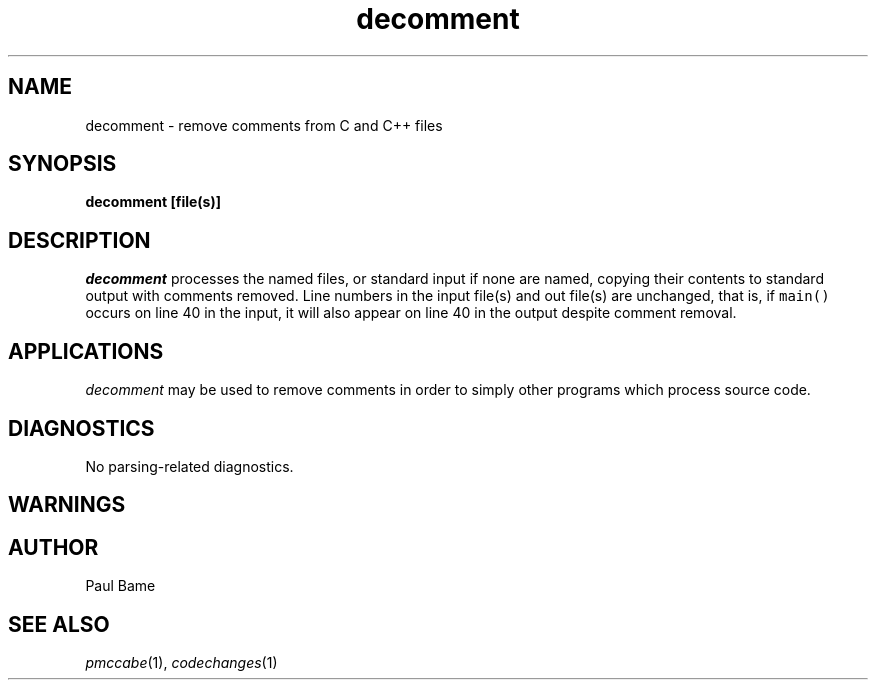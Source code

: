 .TH "decomment" 1 12Feb2003 HP
.SH NAME
decomment \- remove comments from C and C++ files
.SH SYNOPSIS
.B decomment [file(s)]

.SH DESCRIPTION
.I decomment
processes the named files, or standard input if none are named,
copying their contents to standard output with comments removed.
Line numbers in the input file(s) and out file(s) are unchanged,
that is, if \fCmain()\fR occurs on line 40 in the input, it will
also appear on line 40 in the output despite comment removal.
.SH APPLICATIONS
\fIdecomment\fR may be used to remove comments in order to simply
other programs which process source code.
.SH DIAGNOSTICS
No parsing-related diagnostics.
.SH WARNINGS
.SH AUTHOR
Paul Bame

.SH "SEE ALSO"
.IR pmccabe (1),
.IR codechanges (1)
